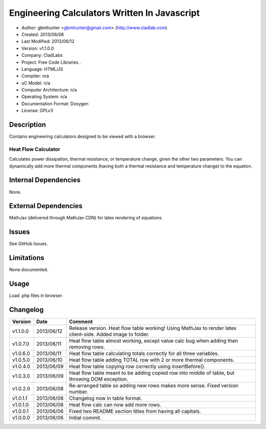 ==============================================================
Engineering Calculators Written In Javascript
==============================================================

- Author: gbmhunter <gbmhunter@gmail.com> (http://www.cladlab.com)
- Created: 2013/06/06
- Last Modified: 2013/06/12
- Version: v1.1.0.0
- Company: CladLabs
- Project: Free Code Libraries	.
- Language: HTML/JS
- Compiler: n/a
- uC Model: n/a
- Computer Architecture: n/a
- Operating System: n/a
- Documentation Format: Doxygen
- License: GPLv3

Description
===========

Contains engineering calculators designed to be viewed with a browser.

Heat Flow Calculator
--------------------

Calculates power dissipation, thermal resistance, or temperature change, given the other two parameters. You can dynamically add more thermal components (having both a thermal resistance and temperature change) to the equation.

Internal Dependencies
=====================

None.

External Dependencies
=====================

MathJax (delivered through MathJax CDN) for latex rendering of equations.

Issues
======

See GitHub Issues.

Limitations
===========

None documented.

Usage
=====

Load .php files in browser.
	
Changelog
=========

======== ========== ============================================================================================================
Version  Date       Comment
======== ========== ============================================================================================================
v1.1.0.0 2013/06/12 Release version. Heat flow table working! Using MathJax to render latex client-side. Added image to folder. 
v1.0.7.0 2013/06/11	Heat flow table almost working, except value calc bug when adding then removing rows.
v1.0.6.0 2013/06/11	Heat flow table calculating totals correctly for all three variables.
v1.0.5.0 2013/06/10 Heat flow table adding TOTAL row with 2 or more thermal components.
v1.0.4.0 2013/06/09 Heat flow table copying row correctly using insertBefore().
v1.0.3.0 2013/06/09 Heat flow table meant to be adding copied row into middle of table, but throwing DOM exception.
v1.0.2.0 2013/06/08 Re-arranged table so adding new rows makes more sense. Fixed version number.
v1.0.1.1 2013/06/08 Changelog now in table format.
v1.0.1.0 2013/06/08 Heat flow calc can now add more rows.
v1.0.0.1 2013/06/06 Fixed two README section titles from having all capitals.
v1.0.0.0 2013/06/06 Initial commit.
======== ========== ============================================================================================================